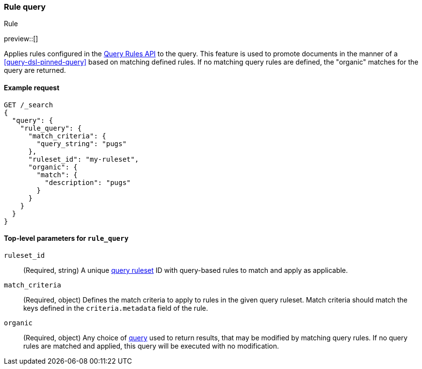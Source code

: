 [role="xpack"]
[[query-dsl-rule-query]]
=== Rule query
++++
<titleabbrev>Rule</titleabbrev>
++++

preview::[]

Applies rules configured in the <<query-rules-apis, Query Rules API>> to the query.
This feature is used to promote documents in the manner of a <<query-dsl-pinned-query>> based on matching defined rules.
If no matching query rules are defined, the "organic" matches for the query are returned.

==== Example request

////

[source,console]
--------------------------------------------------
PUT _query_rules/my-ruleset
{
  "rules": [
    {
      "rule_id": "my-rule1",
      "type": "pinned",
      "criteria": [
        {
          "type": "exact",
          "metadata": "query_string",
          "values": ["pugs"]
        }
      ],
      "actions": {
        "ids": [ "id1" ]
      }
    }
  ]
}
--------------------------------------------------
// TESTSETUP

[source,console]
--------------------------------------------------
DELETE _query_rules/my-ruleset
--------------------------------------------------
// TEARDOWN

////

[source,console]
--------------------------------------------------
GET /_search
{
  "query": {
    "rule_query": {
      "match_criteria": {
        "query_string": "pugs"
      },
      "ruleset_id": "my-ruleset",
      "organic": {
        "match": {
          "description": "pugs"
        }
      }
    }
  }
}
--------------------------------------------------

[[rule-query-top-level-parameters]]
==== Top-level parameters for `rule_query`

`ruleset_id`::
(Required, string) A unique <<query-rules-apis, query ruleset>> ID with query-based rules to match and apply as applicable.
`match_criteria`::
(Required, object) Defines the match criteria to apply to rules in the given query ruleset.
Match criteria should match the keys defined in the `criteria.metadata` field of the rule.
`organic`::
(Required, object) Any choice of <<query-dsl, query>> used to return results, that may be modified by matching query rules.
If no query rules are matched and applied, this query will be executed with no modification.
